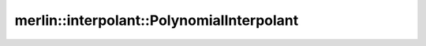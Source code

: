 merlin::interpolant::PolynomialInterpolant
==========================================

.. doxygenclass:: merlin::interpolant::PolynomialInterpolant
   :members:
   :protected-members:
   :private-members:
   :undoc-members:
